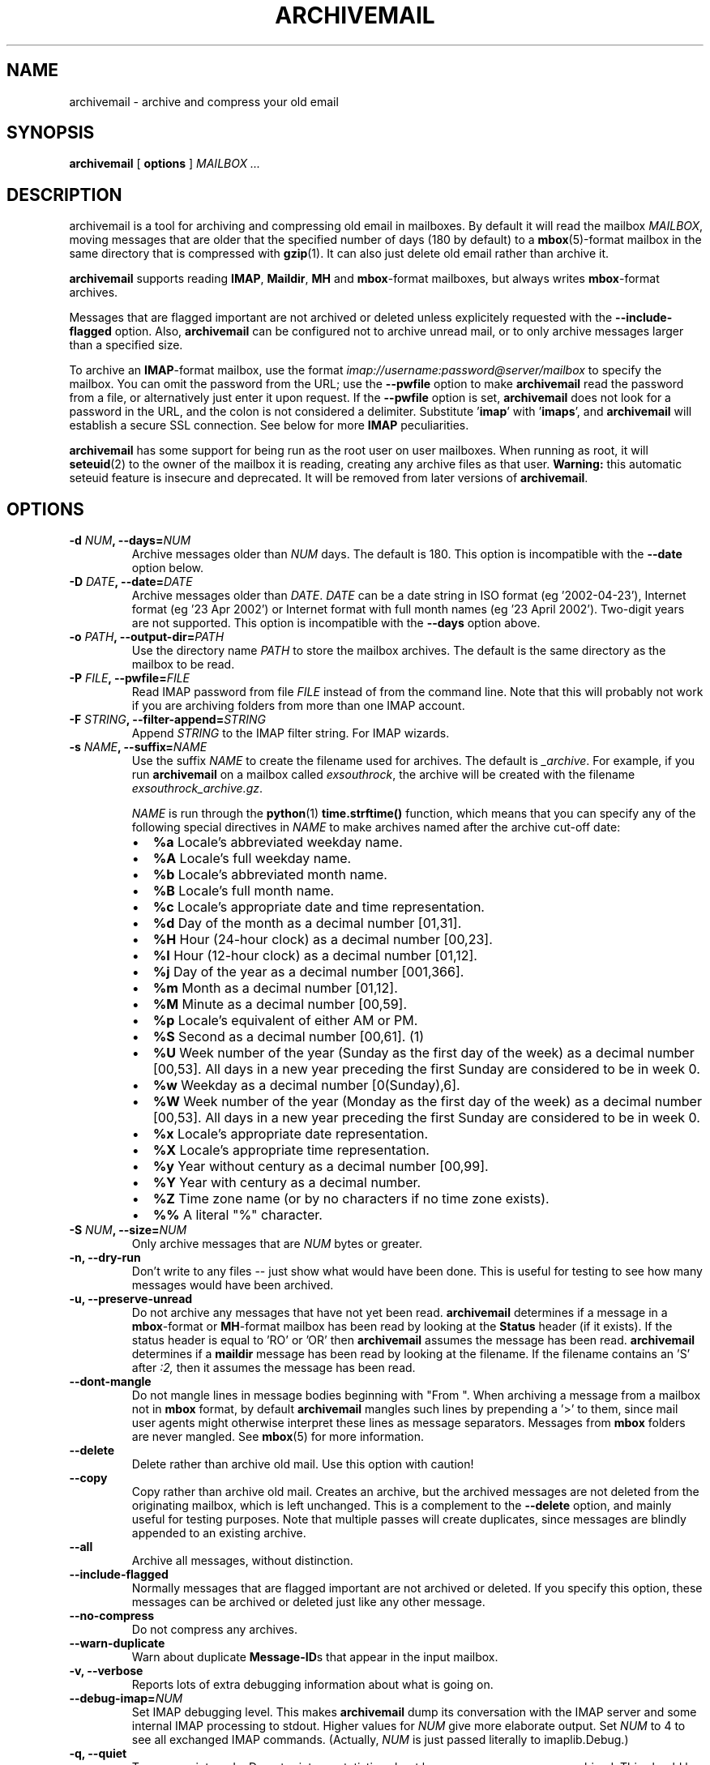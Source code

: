 .\" This manpage has been automatically generated by docbook2man 
.\" from a DocBook document.  This tool can be found at:
.\" <http://shell.ipoline.com/~elmert/comp/docbook2X/> 
.\" Please send any bug reports, improvements, comments, patches, 
.\" etc. to Steve Cheng <steve@ggi-project.org>.
.TH "ARCHIVEMAIL" "1" "08 April 2008" "SP" ""

.SH NAME
archivemail \- archive and compress your old email
.SH SYNOPSIS

\fBarchivemail\fR [ \fBoptions\fR ] \fB\fIMAILBOX\fB\fR\fI ...\fR

.SH "DESCRIPTION"
.PP
archivemail is a tool for archiving and compressing old email in mailboxes.
By default it will read the mailbox \fIMAILBOX\fR, moving messages
that are older that the specified number of days (180 by default) to a
\fBmbox\fR(5)-format mailbox in the same directory that is compressed
with \fBgzip\fR(1)\&.
It can also just delete old email rather than archive it.
.PP
\fBarchivemail\fR supports reading  \fBIMAP\fR,
\fBMaildir\fR, \fBMH\fR and \fBmbox\fR-format
mailboxes, but always writes \fBmbox\fR-format archives.
.PP
Messages that are flagged important are not archived or deleted unless
explicitely requested with the \fB--include-flagged\fR option.
Also, \fBarchivemail\fR can be configured not to archive unread mail, or
to only archive messages larger than a specified size. 
.PP
To archive an \fBIMAP\fR-format mailbox, use the format
\fIimap://username:password@server/mailbox\fR to specify the mailbox. 
You can omit the password from the URL; use the
\fB--pwfile\fR option to make \fBarchivemail\fR read the 
password from a file, or alternatively just enter it upon request. 
If the \fB--pwfile\fR option is set, \fBarchivemail\fR does not
look for a password in the URL, and the colon is not considered a 
delimiter.
Substitute '\fBimap\fR\&' with '\fBimaps\fR\&', and 
\fBarchivemail\fR will establish a secure SSL connection.  
See below for more \fBIMAP\fR peculiarities. 
.PP
\fBarchivemail\fR has some support for being run as the root user on
user mailboxes. When running as root, it will \fBseteuid\fR(2) to the owner of the
mailbox it is reading, creating any archive files as that user. 
\fBWarning:\fR
this automatic seteuid feature is insecure and deprecated. 
It will be removed from later versions of \fBarchivemail\fR\&.
.SH "OPTIONS"
.TP
\fB    -d \fINUM\fB, --days=\fINUM\fB\fR
Archive messages older than \fINUM\fR days.  
The default is 180. This option is incompatible with the
\fB--date\fR option below.
.TP
\fB    -D \fIDATE\fB, --date=\fIDATE\fB\fR
Archive messages older than \fIDATE\fR\&.
\fIDATE\fR can be a date string in ISO format (eg '2002-04-23'), 
Internet format (eg '23 Apr 2002') or Internet format with full month names 
(eg '23 April 2002'). Two-digit years are not supported.
This option is incompatible with the \fB--days\fR option above.
.TP
\fB    -o \fIPATH\fB, --output-dir=\fIPATH\fB\fR
Use the directory name \fIPATH\fR to store the
mailbox archives. The default is the same directory as the mailbox to be
read.
.TP
\fB    -P \fIFILE\fB, --pwfile=\fIFILE\fB\fR
Read IMAP password from file \fIFILE\fR
instead of from the command line.  Note that this will probably not work if you
are archiving folders from more than one IMAP account. 
.TP
\fB    -F \fISTRING\fB, --filter-append=\fISTRING\fB\fR
Append \fISTRING\fR to the IMAP filter string. 
For IMAP wizards. 
.TP
\fB    -s \fINAME\fB, --suffix=\fINAME\fB\fR
Use the suffix \fINAME\fR to create the filename used for archives.  
The default is \fI_archive\fR\&. For example, if you
run \fBarchivemail\fR on a mailbox called
\fIexsouthrock\fR, the archive will be created
with the filename \fIexsouthrock_archive.gz\fR\&.

\fINAME\fR is run through the \fBpython\fR(1) \fBtime.strftime()\fR
function, which means that you can specify any of the following special
directives in \fINAME\fR to make archives named after the archive
cut-off date:
.RS
.TP 0.2i
\(bu
\fB%a\fR 
Locale's abbreviated weekday name.
.TP 0.2i
\(bu
\fB%A\fR 
Locale's full weekday name.
.TP 0.2i
\(bu
\fB%b\fR 
Locale's abbreviated month name.
.TP 0.2i
\(bu
\fB%B\fR 
Locale's full month name.
.TP 0.2i
\(bu
\fB%c\fR 
Locale's appropriate date and time representation.
.TP 0.2i
\(bu
\fB%d\fR 
Day of the month as a decimal number [01,31].
.TP 0.2i
\(bu
\fB%H\fR 
Hour (24-hour clock) as a decimal number [00,23].
.TP 0.2i
\(bu
\fB%I\fR 
Hour (12-hour clock) as a decimal number [01,12].
.TP 0.2i
\(bu
\fB%j\fR 
Day of the year as a decimal number [001,366].
.TP 0.2i
\(bu
\fB%m\fR 
Month as a decimal number [01,12].
.TP 0.2i
\(bu
\fB%M\fR 
Minute as a decimal number [00,59].
.TP 0.2i
\(bu
\fB%p\fR 
Locale's equivalent of either AM or PM.
.TP 0.2i
\(bu
\fB%S\fR 
Second as a decimal number [00,61]. (1)
.TP 0.2i
\(bu
\fB%U\fR 
Week number of the year (Sunday as the first day of the week) as a decimal number [00,53]. All days in a new year preceding the first Sunday are considered to be in week 0.
.TP 0.2i
\(bu
\fB%w\fR 
Weekday as a decimal number [0(Sunday),6].
.TP 0.2i
\(bu
\fB%W\fR 
Week number of the year (Monday as the first day of the week) as a decimal number [00,53]. All days in a new year preceding the first Sunday are considered to be in week 0.
.TP 0.2i
\(bu
\fB%x\fR 
Locale's appropriate date representation.
.TP 0.2i
\(bu
\fB%X\fR 
Locale's appropriate time representation.
.TP 0.2i
\(bu
\fB%y\fR 
Year without century as a decimal number [00,99].
.TP 0.2i
\(bu
\fB%Y\fR 
Year with century as a decimal number.
.TP 0.2i
\(bu
\fB%Z\fR 
Time zone name (or by no characters if no time zone exists).
.TP 0.2i
\(bu
\fB%%\fR 
A literal "%" character.
.RE
.TP
\fB    -S \fINUM\fB, --size=\fINUM\fB\fR
Only archive messages that are \fINUM\fR bytes or
greater.
.TP
\fB    -n, --dry-run\fR
Don't write to any files -- just show what would have been done. This is
useful for testing to see how many messages would have been archived.
.TP
\fB    -u, --preserve-unread\fR
Do not archive any messages that have not yet been read. \fBarchivemail\fR
determines if a message in a \fBmbox\fR-format or
\fBMH\fR-format mailbox has been read by looking at the
\fBStatus\fR header (if it exists). If the status
header is equal to 'RO' or 'OR' then \fBarchivemail\fR assumes the
message has been read. \fBarchivemail\fR determines if a
\fBmaildir\fR message has
been read by looking at the filename. If the filename contains an 'S' after 
\fI:2,\fR then it assumes the message has been read.
.TP
\fB    --dont-mangle\fR
Do not mangle lines in message bodies beginning with "From ".  When archiving
a message from a mailbox not in \fBmbox\fR format, by default
\fBarchivemail\fR mangles such lines by prepending a '>' to them, since mail
user agents might otherwise interpret these lines as message separators.
Messages from \fBmbox\fR folders are never mangled.  See \fBmbox\fR(5) for more
information.
.TP
\fB    --delete\fR
Delete rather than archive old mail. Use this option with caution!
.TP
\fB    --copy\fR
Copy rather than archive old mail. 
Creates an archive, but the archived messages are not deleted from the
originating mailbox, which is left unchanged.
This is a complement to the \fB--delete\fR option, and mainly useful for
testing purposes. 
Note that multiple passes will create duplicates, since messages are blindly
appended to an existing archive.
.TP
\fB    --all\fR
Archive all messages, without distinction.
.TP
\fB    --include-flagged\fR
Normally messages that are flagged important are not archived or deleted. If
you specify this option, these messages can be archived or deleted just like
any other message.
.TP
\fB    --no-compress\fR
Do not compress any archives.
.TP
\fB    --warn-duplicate\fR
Warn about duplicate \fBMessage-ID\fRs that appear in the input
mailbox.
.TP
\fB    -v, --verbose\fR
Reports lots of extra debugging information about what is going on.
.TP
\fB    --debug-imap=\fINUM\fB\fR
Set IMAP debugging level. This makes \fBarchivemail\fR dump its
conversation with the IMAP server and some internal IMAP
processing to stdout\&.  Higher values for \fINUM\fR give more
elaborate output.  Set \fINUM\fR to 4 to see all exchanged 
IMAP commands.  (Actually, \fINUM\fR is just passed 
literally to imaplib.Debug\&.)
.TP
\fB    -q, --quiet\fR
Turns on quiet mode. Do not print any statistics about how many messages were
archived. This should be used if you are running \fBarchivemail\fR from
cron.
.TP
\fB    -V, --version\fR
Display the version of \fBarchivemail\fR and exit.
.TP
\fB    -h, --help\fR
Display brief summary information about how to run \fBarchivemail\fR\&.
.SH "NOTES"
.PP
\fBarchivemail\fR requires \fBpython\fR(1) version 2.3 or later.
When reading an \fBmbox\fR-format mailbox, \fBarchivemail\fR will
create a lockfile with the extension \fI\&.lock\fR so that
procmail will not deliver to the mailbox while it is being processed. It will
also create an advisory lock on the mailbox using \fBflock\fR(2)\&.
\fBarchivemail\fR will also complain and abort if a 3rd-party modifies the
mailbox while it is being read.
.PP
\fBarchivemail\fR will always attempt to preserve the mode,
last-access and last-modify times of the input mailbox. However, archive
mailboxes are always created with a mode of \fB0600\fR\&.
If \fBarchivemail\fR finds a pre-existing archive mailbox it
will append rather than overwrite that archive.
\fBarchivemail\fR will refuse to operate on mailboxes that are symbolic 
links or create tempfiles or archives in world-writable directories.
.PP
\fBarchivemail\fR attempts to find the delivery date of a message by
looking for valid dates in the following headers, in order of precedence: 
\fBDelivery-date\fR,
\fBReceived\fR, 
\fBResent-Date\fR and
\fBDate\fR\&.
If it cannot find any valid date in these headers, it
will use the last-modified file timestamp on \fBMH\fR and
\fBMaildir\fR format mailboxes, or the date on the 
\fBFrom\fR line on \fBmbox\fR-format mailboxes.
.PP
A conversion from other formats to \fBmbox\fR(5) will silently overwrite existing
\fBStatus\fR and \fBX-Status\fR message headers. 
.SS "IMAP"
.PP
When \fBarchivemail\fR processes an \fBIMAP\fR folder, all messages 
in that folder will have their \\Recent flag unset, and they will 
probably not show up as 'new' in your user agent later on. 
There is no way around this, it's just how \fBIMAP\fR works. 
This does not apply, however, if you run \fBarchivemail\fR with the options
\fB--dry-run\fR or \fB--copy\fR\&.
.PP
\fBarchivemail\fR relies on server-side searches to determine the messages
that should be archived. 
When matching message dates, \fBIMAP\fR servers refer to server internal
message dates, and these may differ from both delivery time of a message and 
its \fBDate\fR header. 
Also, there exist broken servers which do not implement server side searches. 
.SS "IMAP URLS"
.PP
\fBarchivemail\fR\&'s \fBIMAP\fR URL parser was written
with the RFC 2882 (\fIInternet Message
Format\fR) rules for the local-part of email addresses
in mind.
So, rather than enforcing an URL-style encoding of non-ascii
and reserved characters, it allows to double-quote the username and password.
If your username or password contains the delimiter characters '@' or ':', just
quote it like this:
\fIimap://"username@bogus.com":"password"@imap.bogus.com/mailbox\fR\&.
You can use a backslash to escape double-quotes that are part of a quoted
username or password.
Note that quoting only a substring will not work, and be aware that your shell
will probably remove unprotected quotes or backslashes. 
.PP
\fBIMAP\fR servers supporting subfolders may use any character as a
mailbox path separator, that is, as an equivalent to the slash character on Unix
systems. 
If you are archiving an IMAP subfolder, first \fBarchivemail\fR will try 
to open a given mailbox name unchanged; if this fails, it will interpret any
slashes in the URL as path separators and try again. 
.SH "EXAMPLES"
.PP
.PP
To archive all messages in the mailbox \fIdebian-user\fR that
are older than 180 days to a compressed mailbox called
\fIdebian-user_archive.gz\fR in the current directory: 

.nf
bash$ \fBarchivemail debian-user\fR
.fi
.PP
.PP
To archive all messages in the mailbox \fIdebian-user\fR that
are older than 180 days to a compressed mailbox called
\fIdebian-user_October_2001.gz\fR (where the current month and
year is April, 2002) in the current directory: 

.nf
bash$ \fBarchivemail --suffix '_%B_%Y' debian-user\fR
.fi
.PP
.PP
To archive all messages in the mailbox \fIcm-melb\fR that
are older than the first of January 2002 to a compressed mailbox called
\fIcm-melb_archive.gz\fR in the current directory: 

.nf
bash$ \fBarchivemail --date'1 Jan 2002' cm-melb\fR
.fi
.PP
.PP
Exactly the same as the above example, using an ISO date format instead:

.nf
bash$ \fBarchivemail --date=2002-01-01 cm-melb\fR
.fi
.PP
.PP
To delete all messages in the mailbox \fIspam\fR that
are older than 30 days:

.nf
bash$ \fBarchivemail --delete --days=30 spam\fR
.fi
.PP
.PP
To archive all read messages in the mailbox \fIincoming\fR that
are older than 180 days to a compressed mailbox called
\fIincoming_archive.gz\fR in the current directory: 

.nf
bash$ \fBarchivemail --preserve-unread incoming\fR
.fi
.PP
.PP
To archive all messages in the mailbox \fIreceived\fR that
are older than 180 days to an uncompressed mailbox called 
\fIreceived_archive\fR in the current directory:

.nf
bash$ \fBarchivemail --no-compress received\fR
.fi
.PP
.PP
To archive all mailboxes in the directory \fI$HOME/Mail\fR 
that are older than 90 days to compressed mailboxes in the
\fI$HOME/Mail/Archive\fR directory:

.nf
bash$ \fBarchivemail -d90 -o $HOME/Mail/Archive $HOME/Mail/*\fR
.fi
.PP
.PP
To archive all mails older than 180 days from the given \fBIMAP\fR
INBOX to a compressed mailbox INBOX_archive.gz in the
\fI$HOME/Mail/Archive\fR directory, quoting the password and
reading it from the environment variable \fBPASSWORD\fR:

.nf
bash$ \fBarchivemail -o $HOME/Mail/Archive imaps://user:'"'$PASSWORD'"'@example.org/INBOX\fR 
.fi
.PP
Note the protected quotes. 
.SH "TIPS"
.PP
Probably the best way to run \fBarchivemail\fR is from your \fBcrontab\fR(5)
file, using the \fB--quiet\fR option.
Don't forget to try the \fB--dry-run\fR and perhaps the
\fB--copy\fR option for non-destructive testing.
.SH "EXIT STATUS"
.PP
Normally the exit status is 0. Nonzero indicates an unexpected error.
.SH "BUGS"
.PP
If an \fBIMAP\fR mailbox path contains slashes, the archive filename
will be derived from the basename of the mailbox. 
If the server's folder separator differs from the Unix slash and is used in the
\fBIMAP\fR URL, however, the whole path will be considered
the basename of the mailbox. 
E.g. the two URLs
\fBimap://user@example.com/folder/subfolder\fR and
\fBimap://user@example.com/folder.subfolder\fR will be
archived in \fIsubfolder_archive.gz\fR and
\fIfolder.subfolder_archive.gz\fR, respectively, although they
might refer to the same \fBIMAP\fR mailbox. 
.PP
\fBarchivemail\fR does not support reading \fBMMDF\fR or
\fBBabyl\fR-format mailboxes. In fact, it will probably think it is 
reading an \fBmbox\fR-format mailbox and cause all sorts of problems.
.PP
\fBarchivemail\fR is still too slow, but if you are running from \fBcrontab\fR(5)
you won't care. Archiving \fBmaildir\fR-format mailboxes should be
a lot quicker than \fBmbox\fR-format mailboxes since it is less
painful for the original mailbox to be reconstructed after selective message 
removal.
.SH "SEE ALSO"

\fBpython\fR(1), \fBgzip\fR(1), \fBmutt\fR(1), \fBprocmail\fR(1)
.SH "URL"
.PP
The \fBarchivemail\fR home page is currently hosted at 
sourceforge <URL:http://archivemail.sourceforge.net>
.SH "AUTHOR"
.PP
This manual page was written by Paul Rodger <paul at paulrodger dot
com>\&. Updated and supplemented by Nikolaus Schulz
<microschulz@web.de>
